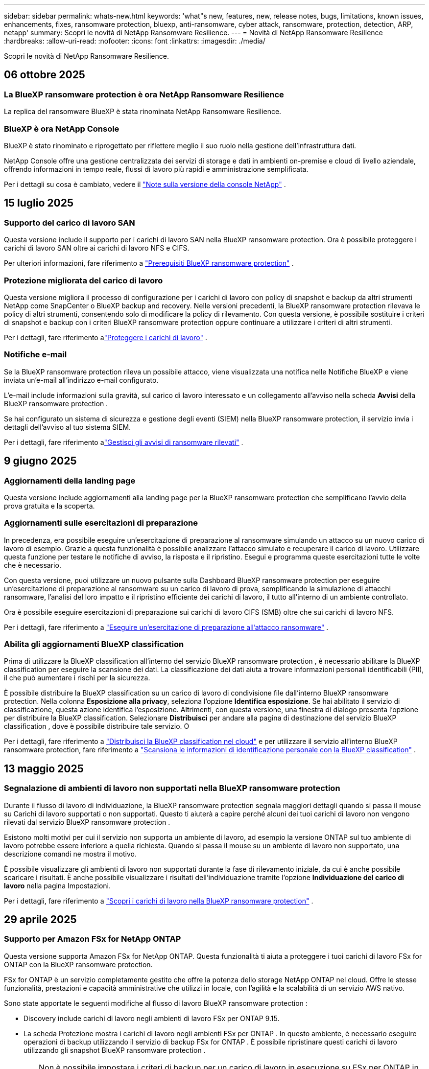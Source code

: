 ---
sidebar: sidebar 
permalink: whats-new.html 
keywords: 'what"s new, features, new, release notes, bugs, limitations, known issues, enhancements, fixes, ransomware protection, bluexp, anti-ransomware, cyber attack, ransomware, protection, detection, ARP, netapp' 
summary: Scopri le novità di NetApp Ransomware Resilience. 
---
= Novità di NetApp Ransomware Resilience
:hardbreaks:
:allow-uri-read: 
:nofooter: 
:icons: font
:linkattrs: 
:imagesdir: ./media/


[role="lead"]
Scopri le novità di NetApp Ransomware Resilience.



== 06 ottobre 2025



=== La BlueXP ransomware protection è ora NetApp Ransomware Resilience

La replica del ransomware BlueXP è stata rinominata NetApp Ransomware Resilience.



=== BlueXP è ora NetApp Console

BlueXP è stato rinominato e riprogettato per riflettere meglio il suo ruolo nella gestione dell'infrastruttura dati.

NetApp Console offre una gestione centralizzata dei servizi di storage e dati in ambienti on-premise e cloud di livello aziendale, offrendo informazioni in tempo reale, flussi di lavoro più rapidi e amministrazione semplificata.

Per i dettagli su cosa è cambiato, vedere il https://docs.netapp.com/us-en/bluexp-relnotes/index.html["Note sulla versione della console NetApp"] .



== 15 luglio 2025



=== Supporto del carico di lavoro SAN

Questa versione include il supporto per i carichi di lavoro SAN nella BlueXP ransomware protection.  Ora è possibile proteggere i carichi di lavoro SAN oltre ai carichi di lavoro NFS e CIFS.

Per ulteriori informazioni, fare riferimento a link:https://docs.netapp.com/us-en/bluexp-ransomware-protection/rp-start-prerequisites.html["Prerequisiti BlueXP ransomware protection"] .



=== Protezione migliorata del carico di lavoro

Questa versione migliora il processo di configurazione per i carichi di lavoro con policy di snapshot e backup da altri strumenti NetApp come SnapCenter o BlueXP backup and recovery.  Nelle versioni precedenti, la BlueXP ransomware protection rilevava le policy di altri strumenti, consentendo solo di modificare la policy di rilevamento.  Con questa versione, è possibile sostituire i criteri di snapshot e backup con i criteri BlueXP ransomware protection oppure continuare a utilizzare i criteri di altri strumenti.

Per i dettagli, fare riferimento alink:https://docs.netapp.com/us-en/bluexp-ransomware-protection/rp-use-protect.html["Proteggere i carichi di lavoro"] .



=== Notifiche e-mail

Se la BlueXP ransomware protection rileva un possibile attacco, viene visualizzata una notifica nelle Notifiche BlueXP e viene inviata un'e-mail all'indirizzo e-mail configurato.

L'e-mail include informazioni sulla gravità, sul carico di lavoro interessato e un collegamento all'avviso nella scheda *Avvisi* della BlueXP ransomware protection .

Se hai configurato un sistema di sicurezza e gestione degli eventi (SIEM) nella BlueXP ransomware protection, il servizio invia i dettagli dell'avviso al tuo sistema SIEM.

Per i dettagli, fare riferimento alink:https://docs.netapp.com/us-en/bluexp-ransomware-protection/rp-use-alert.html["Gestisci gli avvisi di ransomware rilevati"] .



== 9 giugno 2025



=== Aggiornamenti della landing page

Questa versione include aggiornamenti alla landing page per la BlueXP ransomware protection che semplificano l'avvio della prova gratuita e la scoperta.



=== Aggiornamenti sulle esercitazioni di preparazione

In precedenza, era possibile eseguire un'esercitazione di preparazione al ransomware simulando un attacco su un nuovo carico di lavoro di esempio.  Grazie a questa funzionalità è possibile analizzare l'attacco simulato e recuperare il carico di lavoro.  Utilizzare questa funzione per testare le notifiche di avviso, la risposta e il ripristino.  Esegui e programma queste esercitazioni tutte le volte che è necessario.

Con questa versione, puoi utilizzare un nuovo pulsante sulla Dashboard BlueXP ransomware protection per eseguire un'esercitazione di preparazione al ransomware su un carico di lavoro di prova, semplificando la simulazione di attacchi ransomware, l'analisi del loro impatto e il ripristino efficiente dei carichi di lavoro, il tutto all'interno di un ambiente controllato.

Ora è possibile eseguire esercitazioni di preparazione sui carichi di lavoro CIFS (SMB) oltre che sui carichi di lavoro NFS.

Per i dettagli, fare riferimento a https://docs.netapp.com/us-en/bluexp-ransomware-protection/rp-start-simulate.html["Eseguire un'esercitazione di preparazione all'attacco ransomware"] .



=== Abilita gli aggiornamenti BlueXP classification

Prima di utilizzare la BlueXP classification all'interno del servizio BlueXP ransomware protection , è necessario abilitare la BlueXP classification per eseguire la scansione dei dati.  La classificazione dei dati aiuta a trovare informazioni personali identificabili (PII), il che può aumentare i rischi per la sicurezza.

È possibile distribuire la BlueXP classification su un carico di lavoro di condivisione file dall'interno BlueXP ransomware protection.  Nella colonna *Esposizione alla privacy*, seleziona l'opzione *Identifica esposizione*.  Se hai abilitato il servizio di classificazione, questa azione identifica l'esposizione.  Altrimenti, con questa versione, una finestra di dialogo presenta l'opzione per distribuire la BlueXP classification.  Selezionare *Distribuisci* per andare alla pagina di destinazione del servizio BlueXP classification , dove è possibile distribuire tale servizio.  O

Per i dettagli, fare riferimento a https://docs.netapp.com/us-en/bluexp-classification/task-deploy-cloud-compliance.html["Distribuisci la BlueXP classification nel cloud"^] e per utilizzare il servizio all'interno BlueXP ransomware protection, fare riferimento a https://docs.netapp.com/us-en/bluexp-ransomware-protection/rp-use-protect-classify.html["Scansiona le informazioni di identificazione personale con la BlueXP classification"] .



== 13 maggio 2025



=== Segnalazione di ambienti di lavoro non supportati nella BlueXP ransomware protection

Durante il flusso di lavoro di individuazione, la BlueXP ransomware protection segnala maggiori dettagli quando si passa il mouse su Carichi di lavoro supportati o non supportati.  Questo ti aiuterà a capire perché alcuni dei tuoi carichi di lavoro non vengono rilevati dal servizio BlueXP ransomware protection .

Esistono molti motivi per cui il servizio non supporta un ambiente di lavoro, ad esempio la versione ONTAP sul tuo ambiente di lavoro potrebbe essere inferiore a quella richiesta.  Quando si passa il mouse su un ambiente di lavoro non supportato, una descrizione comandi ne mostra il motivo.

È possibile visualizzare gli ambienti di lavoro non supportati durante la fase di rilevamento iniziale, da cui è anche possibile scaricare i risultati.  È anche possibile visualizzare i risultati dell'individuazione tramite l'opzione *Individuazione del carico di lavoro* nella pagina Impostazioni.

Per i dettagli, fare riferimento a https://docs.netapp.com/us-en/bluexp-ransomware-protection/rp-start-discover.html["Scopri i carichi di lavoro nella BlueXP ransomware protection"] .



== 29 aprile 2025



=== Supporto per Amazon FSx for NetApp ONTAP

Questa versione supporta Amazon FSx for NetApp ONTAP.  Questa funzionalità ti aiuta a proteggere i tuoi carichi di lavoro FSx for ONTAP con la BlueXP ransomware protection.

FSx for ONTAP è un servizio completamente gestito che offre la potenza dello storage NetApp ONTAP nel cloud.  Offre le stesse funzionalità, prestazioni e capacità amministrative che utilizzi in locale, con l'agilità e la scalabilità di un servizio AWS nativo.

Sono state apportate le seguenti modifiche al flusso di lavoro BlueXP ransomware protection :

* Discovery include carichi di lavoro negli ambienti di lavoro FSx per ONTAP 9.15.
* La scheda Protezione mostra i carichi di lavoro negli ambienti FSx per ONTAP .  In questo ambiente, è necessario eseguire operazioni di backup utilizzando il servizio di backup FSx for ONTAP .  È possibile ripristinare questi carichi di lavoro utilizzando gli snapshot BlueXP ransomware protection .
+

TIP: Non è possibile impostare i criteri di backup per un carico di lavoro in esecuzione su FSx per ONTAP in BlueXP.  Tutte le policy di backup esistenti impostate in Amazon FSx for NetApp ONTAP rimangono invariate.

* Gli incidenti di avviso mostrano il nuovo ambiente di lavoro FSx per ONTAP .


Per i dettagli, fare riferimento a https://docs.netapp.com/us-en/bluexp-ransomware-protection/concept-ransomware-protection.html["Scopri di più sulla BlueXP ransomware protection e sugli ambienti di lavoro"] .

Per informazioni sulle opzioni supportate, fare riferimento a https://docs.netapp.com/us-en/bluexp-ransomware-protection/rp-reference-limitations.html["Limitazioni BlueXP ransomware protection"] .



=== Ruolo di accesso BlueXP richiesto

Ora è necessario uno dei seguenti ruoli di accesso per visualizzare, scoprire o gestire la BlueXP ransomware protection: amministratore dell'organizzazione, amministratore della cartella o del progetto, amministratore della protezione ransomware o visualizzatore della protezione ransomware.

https://docs.netapp.com/us-en/bluexp-setup-admin/reference-iam-predefined-roles.html["Scopri di più sui ruoli di accesso BlueXP per tutti i servizi"^] .



== 14 aprile 2025



=== Rapporti di esercitazione di prontezza

Con questa versione è possibile esaminare i report di esercitazione sulla prontezza agli attacchi ransomware.  Un'esercitazione di preparazione consente di simulare un attacco ransomware su un carico di lavoro di esempio appena creato.  Quindi, esaminare l'attacco simulato e recuperare il carico di lavoro di esempio.  Questa funzionalità ti aiuta a sapere se sei preparato in caso di un vero e proprio attacco ransomware testando i processi di notifica degli avvisi, risposta e ripristino.

Per i dettagli, fare riferimento a https://docs.netapp.com/us-en/bluexp-ransomware-protection/rp-start-simulate.html["Eseguire un'esercitazione di preparazione all'attacco ransomware"] .



=== Nuovi ruoli e autorizzazioni di controllo degli accessi basati sui ruoli

In precedenza, era possibile assegnare ruoli e autorizzazioni agli utenti in base alle loro responsabilità, il che aiutava a gestire l'accesso degli utenti alla BlueXP ransomware protection.  Con questa versione sono disponibili due nuovi ruoli specifici per la BlueXP ransomware protection con autorizzazioni aggiornate.  I nuovi ruoli sono:

* Amministratore della protezione ransomware
* Visualizzatore di protezione ransomware


Per i dettagli sui permessi, fare riferimento a https://docs.netapp.com/us-en/bluexp-ransomware-protection/rp-reference-roles.html["BlueXP ransomware protection con accesso basato sui ruoli alle funzionalità"] .



=== Miglioramenti nei pagamenti

Questa versione include diversi miglioramenti al processo di pagamento.

Per i dettagli, fare riferimento a https://docs.netapp.com/us-en/bluexp-ransomware-protection/rp-start-licenses.html["Impostare le opzioni di licenza e pagamento"] .



== 10 marzo 2025



=== Simula un attacco e rispondi

Con questa versione, simula un attacco ransomware per testare la tua risposta a un avviso ransomware.  Questa funzionalità ti aiuta a sapere se sei preparato in caso di un vero e proprio attacco ransomware testando i processi di notifica degli avvisi, risposta e ripristino.

Per i dettagli, fare riferimento a https://docs.netapp.com/us-en/bluexp-ransomware-protection/rp-start-simulate.html["Eseguire un'esercitazione di preparazione all'attacco ransomware"] .



=== Miglioramenti al processo di scoperta

Questa versione include miglioramenti ai processi di scoperta e riscoperta selettiva:

* Con questa versione, puoi scoprire i carichi di lavoro appena creati che sono stati aggiunti agli ambienti di lavoro selezionati in precedenza.
* In questa versione è anche possibile selezionare _nuovi_ ambienti di lavoro.  Questa funzionalità ti aiuta a proteggere i nuovi carichi di lavoro aggiunti al tuo ambiente.
* È possibile eseguire questi processi di individuazione durante il processo di individuazione iniziale oppure all'interno dell'opzione Impostazioni.


Per i dettagli, fare riferimento a https://docs.netapp.com/us-en/bluexp-ransomware-protection/rp-start-discover.html["Scopri i carichi di lavoro appena creati per gli ambienti di lavoro selezionati in precedenza"] E https://docs.netapp.com/us-en/bluexp-ransomware-protection/rp-use-settings.html["Configura le funzionalità con l'opzione Impostazioni"] .



=== Avvisi generati quando viene rilevata una crittografia elevata

Con questa versione, puoi visualizzare avvisi quando viene rilevata una crittografia elevata nei tuoi carichi di lavoro, anche senza modifiche significative alle estensioni dei file.  Questa funzionalità, che utilizza l'intelligenza artificiale ONTAP Autonomous Ransomware Protection (ARP), aiuta a identificare i carichi di lavoro a rischio di attacchi ransomware.  Utilizza questa funzionalità e scarica l'elenco completo dei file interessati, con o senza modifiche all'estensione.

Per i dettagli, fare riferimento a https://docs.netapp.com/us-en/bluexp-ransomware-protection/rp-use-alert.html["Rispondere a un avviso di ransomware rilevato"] .



== 16 dicembre 2024



=== Rileva comportamenti anomali degli utenti utilizzando Data Infrastructure Insights Storage Workload Security

Con questa versione, puoi utilizzare Data Infrastructure Insights Storage Workload Security per rilevare comportamenti anomali degli utenti nei tuoi carichi di lavoro di archiviazione.  Questa funzionalità ti aiuta a identificare potenziali minacce alla sicurezza e a bloccare gli utenti potenzialmente malintenzionati per proteggere i tuoi dati.

Per i dettagli, fare riferimento a https://docs.netapp.com/us-en/bluexp-ransomware-protection/rp-use-alert.html["Rispondere a un avviso di ransomware rilevato"] .

Prima di utilizzare Data Infrastructure Insights Storage Workload Security per rilevare comportamenti anomali degli utenti, è necessario configurare l'opzione tramite l'opzione *Impostazioni* BlueXP ransomware protection .

Fare riferimento a https://docs.netapp.com/us-en/bluexp-ransomware-protection/rp-use-settings.html["Configurare le impostazioni BlueXP ransomware protection"] .



=== Seleziona i carichi di lavoro da scoprire e proteggere

Con questa versione, ora puoi fare quanto segue:

* All'interno di ciascun connettore, seleziona gli ambienti di lavoro in cui desideri individuare i carichi di lavoro.  Questa funzionalità potrebbe rivelarsi utile se si desidera proteggere carichi di lavoro specifici nel proprio ambiente e non in altri.
* Durante l'individuazione del carico di lavoro, è possibile abilitare l'individuazione automatica dei carichi di lavoro per connettore.  Questa funzionalità consente di selezionare i carichi di lavoro che si desidera proteggere.
* Scopri i carichi di lavoro appena creati per gli ambienti di lavoro selezionati in precedenza.


Fare riferimento a https://docs.netapp.com/us-en/bluexp-ransomware-protection/rp-start-discover.html["Scopri i carichi di lavoro"] .



== 7 novembre 2024



=== Abilita la classificazione dei dati e la scansione per informazioni di identificazione personale (PII)

Con questa versione, puoi abilitare la BlueXP classification, un componente fondamentale della famiglia BlueXP , per analizzare e classificare i dati nei carichi di lavoro di condivisione file.  La classificazione dei dati aiuta a identificare se i dati contengono informazioni personali o private, il che può aumentare i rischi per la sicurezza.  Questo processo influisce anche sull'importanza del carico di lavoro e ti aiuta a garantire che i carichi di lavoro vengano protetti con il giusto livello di protezione.

La scansione dei dati PII nella BlueXP ransomware protection è generalmente disponibile per i clienti che hanno implementato la BlueXP classification.  La BlueXP classification è disponibile come parte della piattaforma BlueXP senza costi aggiuntivi e può essere distribuita in locale o nel cloud del cliente.

Fare riferimento a https://docs.netapp.com/us-en/bluexp-ransomware-protection/rp-use-settings.html["Configurare le impostazioni BlueXP ransomware protection"] .

Per avviare la scansione, nella pagina Protezione, fare clic su *Identifica esposizione* nella colonna Esposizione alla privacy.

https://docs.netapp.com/us-en/bluexp-ransomware-protection/rp-use-protect-classify.html["Scansiona i dati sensibili identificabili personalmente con la BlueXP classification"] .



=== Integrazione SIEM con Microsoft Sentinel

Ora puoi inviare dati al tuo sistema di sicurezza e gestione degli eventi (SIEM) per l'analisi e il rilevamento delle minacce tramite Microsoft Sentinel.  In precedenza, era possibile selezionare AWS Security Hub o Splunk Cloud come SIEM.

https://docs.netapp.com/us-en/bluexp-ransomware-protection/rp-use-settings.html["Scopri di più sulla configurazione delle impostazioni BlueXP ransomware protection"] .



=== Prova gratuita ora per 30 giorni

Con questa versione, le nuove distribuzioni della BlueXP ransomware protection hanno ora 30 giorni di prova gratuita.  In precedenza, la BlueXP ransomware protection era disponibile in prova gratuita per 90 giorni.  Se hai già usufruito della prova gratuita di 90 giorni, l'offerta sarà valida per 90 giorni.



=== Ripristina il carico di lavoro dell'applicazione a livello di file per Podman

Prima di ripristinare il carico di lavoro di un'applicazione a livello di file, ora puoi visualizzare un elenco dei file che potrebbero essere stati interessati da un attacco e identificare quelli che desideri ripristinare.  In precedenza, se i connettori BlueXP in un'organizzazione (in precedenza un account) utilizzavano Podman, questa funzionalità era disabilitata.  Ora è abilitato per Podman.  Puoi lasciare che la BlueXP ransomware protection scelga i file da ripristinare, puoi caricare un file CSV che elenca tutti i file interessati da un avviso oppure puoi identificare manualmente i file che desideri ripristinare.

https://docs.netapp.com/us-en/bluexp-ransomware-protection/rp-use-recover.html["Scopri di più sul recupero da un attacco ransomware"] .



== 30 settembre 2024



=== Raggruppamento personalizzato dei carichi di lavoro di condivisione file

Con questa versione, ora puoi raggruppare le condivisioni file in gruppi per proteggere più facilmente il tuo patrimonio di dati.  Il servizio può proteggere contemporaneamente tutti i volumi di un gruppo.  In precedenza era necessario proteggere ogni volume separatamente.

https://docs.netapp.com/us-en/bluexp-ransomware-protection/rp-use-protect.html["Scopri di più sul raggruppamento dei carichi di lavoro di condivisione file nelle strategie di protezione dal ransomware"] .



== 2 settembre 2024



=== Valutazione del rischio per la sicurezza da parte di Digital Advisor

La BlueXP ransomware protection ora raccoglie informazioni sui rischi per la sicurezza elevati e critici correlati a un cluster da NetApp Digital Advisor.  Se viene rilevato un rischio, la BlueXP ransomware protection fornisce una raccomandazione nel riquadro *Azioni consigliate* della Dashboard: "Correggi una vulnerabilità di sicurezza nota sul cluster <nome>".  Dalla raccomandazione sulla Dashboard, cliccando su *Rivedi e correggi* viene suggerito di consultare Digital Advisor e un articolo Common Vulnerability & Exposure (CVE) per risolvere il rischio per la sicurezza.  Se sono presenti più rischi per la sicurezza, rivedere le informazioni in Digital Advisor.

Fare riferimento a https://docs.netapp.com/us-en/active-iq/index.html["Documentazione Digital Advisor"^] .



=== Esegui il backup su Google Cloud Platform

Con questa versione, puoi impostare una destinazione di backup su un bucket di Google Cloud Platform.  In precedenza, era possibile aggiungere destinazioni di backup solo a NetApp StorageGRID, Amazon Web Services e Microsoft Azure.

https://docs.netapp.com/us-en/bluexp-ransomware-protection/rp-use-settings.html["Scopri di più sulla configurazione delle impostazioni BlueXP ransomware protection"] .



=== Supporto per Google Cloud Platform

Il servizio ora supporta Cloud Volumes ONTAP per Google Cloud Platform per la protezione dell'archiviazione.  In precedenza, il servizio supportava solo Cloud Volumes ONTAP per Amazon Web Services e Microsoft Azure insieme a NAS locali.

https://docs.netapp.com/us-en/bluexp-ransomware-protection/concept-ransomware-protection.html["Scopri di più sulla BlueXP ransomware protection e sulle origini dati supportate, sulle destinazioni di backup e sugli ambienti di lavoro"] .



=== Controllo degli accessi basato sui ruoli

Ora puoi limitare l'accesso ad attività specifiche con il controllo degli accessi basato sui ruoli (RBAC).  La BlueXP ransomware protection utilizza due ruoli di BlueXP: amministratore dell'account BlueXP e amministratore senza account (visualizzatore).

Per i dettagli sulle azioni che ogni ruolo può eseguire, vedere https://docs.netapp.com/us-en/bluexp-ransomware-protection/rp-reference-roles.html["Privilegi di controllo degli accessi basati sui ruoli"] .



== 5 agosto 2024



=== Rilevamento delle minacce con Splunk Cloud

È possibile inviare automaticamente i dati al sistema di gestione della sicurezza e degli eventi (SIEM) per l'analisi e il rilevamento delle minacce.  Nelle versioni precedenti era possibile selezionare solo AWS Security Hub come SIEM.  Con questa versione, puoi selezionare AWS Security Hub o Splunk Cloud come SIEM.

https://docs.netapp.com/us-en/bluexp-ransomware-protection/rp-use-settings.html["Scopri di più sulla configurazione delle impostazioni BlueXP ransomware protection"] .



== 1 luglio 2024



=== Porta la tua licenza (BYOL)

Con questa versione, puoi utilizzare una licenza BYOL, ovvero un file di licenza NetApp (NLF) che puoi ottenere dal tuo rappresentante commerciale NetApp .

https://docs.netapp.com/us-en/bluexp-ransomware-protection/rp-start-licenses.html["Scopri di più sulla configurazione delle licenze"] .



=== Ripristinare il carico di lavoro dell'applicazione a livello di file

Prima di ripristinare il carico di lavoro di un'applicazione a livello di file, ora puoi visualizzare un elenco dei file che potrebbero essere stati interessati da un attacco e identificare quelli che desideri ripristinare.  Puoi lasciare che la BlueXP ransomware protection scelga i file da ripristinare, puoi caricare un file CSV che elenca tutti i file interessati da un avviso oppure puoi identificare manualmente i file che desideri ripristinare.


NOTE: Con questa versione, se tutti i connettori BlueXP in un account non utilizzano Podman, la funzionalità di ripristino di singoli file è abilitata.  In caso contrario, la funzione verrà disabilitata per quell'account.

https://docs.netapp.com/us-en/bluexp-ransomware-protection/rp-use-recover.html["Scopri di più sul recupero da un attacco ransomware"] .



=== Scarica un elenco dei file interessati

Prima di ripristinare un carico di lavoro dell'applicazione a livello di file, è ora possibile accedere alla pagina Avvisi per scaricare un elenco dei file interessati in un file CSV e quindi utilizzare la pagina Ripristino per caricare il file CSV.

https://docs.netapp.com/us-en/bluexp-ransomware-protection/rp-use-recover.html["Scopri di più sul download dei file interessati prima di ripristinare un'applicazione"] .



=== Elimina piano di protezione

Con questa versione è ora possibile eliminare una strategia di protezione dal ransomware.

https://docs.netapp.com/us-en/bluexp-ransomware-protection/rp-use-protect.html["Scopri di più sulla protezione dei carichi di lavoro e sulla gestione delle strategie di protezione dal ransomware"] .



== 10 giugno 2024



=== Blocco della copia snapshot sullo storage primario

Abilita questa opzione per bloccare le copie snapshot sull'archiviazione primaria in modo che non possano essere modificate o eliminate per un determinato periodo di tempo, anche se un attacco ransomware riesce a raggiungere la destinazione dell'archiviazione di backup.

https://docs.netapp.com/us-en/bluexp-ransomware-protection/rp-use-protect.html["Scopri di più sulla protezione dei carichi di lavoro e sull'abilitazione del blocco dei backup in una strategia di protezione dal ransomware"] .



=== Supporto per Cloud Volumes ONTAP per Microsoft Azure

Questa versione supporta Cloud Volumes ONTAP per Microsoft Azure come sistema, oltre a Cloud Volumes ONTAP per AWS e ONTAP NAS locale.

https://docs.netapp.com/us-en/bluexp-cloud-volumes-ontap/task-getting-started-azure.html["Avvio rapido per Cloud Volumes ONTAP in Azure"^]

https://docs.netapp.com/us-en/bluexp-ransomware-protection/concept-ransomware-protection.html["Scopri di più sulla BlueXP ransomware protection"] .



=== Microsoft Azure aggiunto come destinazione di backup

Ora puoi aggiungere Microsoft Azure come destinazione di backup insieme ad AWS e NetApp StorageGRID.

https://docs.netapp.com/us-en/bluexp-ransomware-protection/rp-use-settings.html["Scopri di più su come configurare le impostazioni di protezione"] .



== 14 maggio 2024



=== Aggiornamenti sulle licenze

Puoi registrarti per una prova gratuita di 90 giorni.  Presto potrai acquistare un abbonamento pay-as-you-go con Amazon Web Services Marketplace oppure portare la tua licenza NetApp .

https://docs.netapp.com/us-en/bluexp-ransomware-protection/rp-start-licenses.html["Scopri di più sulla configurazione delle licenze"] .



=== protocollo CIFS

Il servizio ora supporta ONTAP on-premise e Cloud Volumes ONTAP nei sistemi AWS utilizzando i protocolli NFS e CIFS.  La versione precedente supportava solo il protocollo NFS.



=== Dettagli del carico di lavoro

Questa versione fornisce ora maggiori dettagli nelle informazioni sul carico di lavoro dalle pagine Protezione e altre pagine per una migliore valutazione della protezione del carico di lavoro.  Dai dettagli del carico di lavoro è possibile esaminare la policy attualmente assegnata e le destinazioni di backup configurate.

https://docs.netapp.com/us-en/bluexp-ransomware-protection/rp-use-protect.html["Scopri di più sulla visualizzazione dei dettagli del carico di lavoro nelle pagine Protezione"] .



=== Protezione e ripristino coerenti con l'applicazione e con la macchina virtuale

Ora puoi eseguire una protezione coerente con le applicazioni con il software NetApp SnapCenter e una protezione coerente con le VM con il SnapCenter Plug-in for VMware vSphere, ottenendo uno stato di quiescenza e coerenza per evitare potenziali perdite di dati in un secondo momento, se necessario un ripristino.  Se è necessario un ripristino, è possibile ripristinare l'applicazione o la macchina virtuale a uno qualsiasi degli stati precedentemente disponibili.

https://docs.netapp.com/us-en/bluexp-ransomware-protection/rp-use-protect.html["Scopri di più sulla protezione dei carichi di lavoro"] .



=== Strategie di protezione dal ransomware

Se nel carico di lavoro non sono presenti policy di snapshot o backup, è possibile creare una strategia di protezione dal ransomware, che può includere le seguenti policy create in questo servizio:

* Politica di snapshot
* Politica di backup
* Politica di rilevamento


https://docs.netapp.com/us-en/bluexp-ransomware-protection/rp-use-protect.html["Scopri di più sulla protezione dei carichi di lavoro"] .



=== Rilevamento delle minacce

È ora possibile abilitare il rilevamento delle minacce tramite un sistema di gestione della sicurezza e degli eventi (SIEM) di terze parti.  La Dashboard ora mostra una nuova raccomandazione per "Abilitare il rilevamento delle minacce", che può essere configurata nella pagina Impostazioni.

https://docs.netapp.com/us-en/bluexp-ransomware-protection/rp-use-settings.html["Scopri di più sulla configurazione delle opzioni Impostazioni"] .



=== Ignora gli avvisi di falsi positivi

Dalla scheda Avvisi, ora puoi ignorare i falsi positivi o decidere di recuperare immediatamente i tuoi dati.

https://docs.netapp.com/us-en/bluexp-ransomware-protection/rp-use-alert.html["Scopri di più su come rispondere a un avviso di ransomware"] .



=== Stato di rilevamento

Nella pagina Protezione vengono visualizzati nuovi stati di rilevamento che mostrano lo stato del rilevamento ransomware applicato al carico di lavoro.

https://docs.netapp.com/us-en/bluexp-ransomware-protection/rp-use-protect.html["Scopri di più sulla protezione dei carichi di lavoro e sulla visualizzazione degli stati di protezione"] .



=== Scarica i file CSV

È possibile scaricare i file CSV* dalle pagine Protezione, Avvisi e Ripristino.

https://docs.netapp.com/us-en/bluexp-ransomware-protection/rp-use-reports.html["Scopri di più sul download di file CSV dalla Dashboard e da altre pagine"] .



=== Link alla documentazione

Il collegamento alla documentazione è ora incluso nell'interfaccia utente.  È possibile accedere a questa documentazione dalla verticale Dashboard *Azioni*image:button-actions-vertical.png["Opzione Azioni verticali"] opzione.  Selezionare *Novità* per visualizzare i dettagli nelle Note di rilascio o *Documentazione* per visualizzare la pagina iniziale della documentazione BlueXP ransomware protection .



=== BlueXP backup and recovery

Non è più necessario che il servizio BlueXP backup and recovery sia già abilitato sul sistema. Vedere link:rp-start-prerequisites.html["prerequisiti"] .  Il servizio BlueXP ransomware protection aiuta a configurare una destinazione di backup tramite l'opzione Impostazioni. Vedere link:rp-use-settings.html["Configurare le impostazioni"] .



=== Opzione Impostazioni

Ora puoi impostare le destinazioni di backup nelle impostazioni BlueXP ransomware protection .

https://docs.netapp.com/us-en/bluexp-ransomware-protection/rp-use-settings.html["Scopri di più sulla configurazione delle opzioni Impostazioni"] .



== 5 marzo 2024



=== Gestione della politica di protezione

Oltre a utilizzare criteri predefiniti, ora è possibile creare criteri. https://docs.netapp.com/us-en/bluexp-ransomware-protection/rp-use-protect.html["Scopri di più sulla gestione delle policy"] .



=== Immutabilità su storage secondario (DataLock)

Ora è possibile rendere il backup immutabile nello storage secondario utilizzando la tecnologia NetApp DataLock nell'archivio oggetti. https://docs.netapp.com/us-en/bluexp-ransomware-protection/rp-use-protect.html["Scopri di più sulla creazione di policy di protezione"] .



=== Backup automatico su NetApp StorageGRID

Oltre a utilizzare AWS, ora puoi scegliere StorageGRID come destinazione di backup. https://docs.netapp.com/us-en/bluexp-ransomware-protection/rp-use-settings.html["Scopri di più sulla configurazione delle destinazioni di backup"] .



=== Funzionalità aggiuntive per indagare su potenziali attacchi

Ora è possibile visualizzare maggiori dettagli forensi per indagare sul potenziale attacco rilevato. https://docs.netapp.com/us-en/bluexp-ransomware-protection/rp-use-alert.html["Scopri di più su come rispondere a un avviso di ransomware rilevato"] .



=== Processo di recupero

Il processo di recupero è stato migliorato.  Ora è possibile recuperare volume per volume o tutti i volumi di un carico di lavoro. https://docs.netapp.com/us-en/bluexp-ransomware-protection/rp-use-recover.html["Scopri di più sul ripristino da un attacco ransomware (dopo che gli incidenti sono stati neutralizzati)"] .

https://docs.netapp.com/us-en/bluexp-ransomware-protection/concept-ransomware-protection.html["Scopri di più sulla BlueXP ransomware protection"] .



== 6 ottobre 2023

Il servizio BlueXP ransomware protection è una soluzione SaaS per la protezione dei dati, il rilevamento di potenziali attacchi e il recupero dei dati da un attacco ransomware.

Nella versione di anteprima, il servizio protegge i carichi di lavoro basati sulle applicazioni di Oracle, MySQL, datastore VM e condivisioni di file su storage NAS locale, nonché Cloud Volumes ONTAP su AWS (utilizzando il protocollo NFS) nelle singole organizzazioni BlueXP ed esegue il backup dei dati sullo storage cloud di Amazon Web Services.

Il servizio BlueXP ransomware protection sfrutta appieno diverse tecnologie NetApp , consentendo all'amministratore della sicurezza dei dati o al responsabile delle operazioni di sicurezza di raggiungere i seguenti obiettivi:

* Visualizza a colpo d'occhio la protezione ransomware su tutti i tuoi carichi di lavoro.
* Ottieni informazioni sulle raccomandazioni per la protezione dal ransomware
* Migliorare la postura di protezione in base alle raccomandazioni BlueXP ransomware protection .
* Assegna policy di protezione dal ransomware per proteggere i tuoi carichi di lavoro più importanti e i dati ad alto rischio dagli attacchi ransomware.
* Monitora lo stato dei tuoi carichi di lavoro contro gli attacchi ransomware alla ricerca di anomalie nei dati.
* Valuta rapidamente l'impatto degli incidenti ransomware sul tuo carico di lavoro.
* Ripristina in modo intelligente i dati in seguito a un attacco ransomware, assicurandoti che non si verifichi una nuova infezione dei dati archiviati.


https://docs.netapp.com/us-en/bluexp-ransomware-protection/concept-ransomware-protection.html["Scopri di più sulla BlueXP ransomware protection"] .
